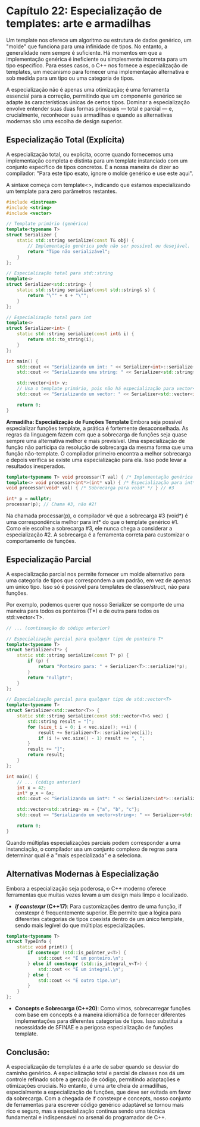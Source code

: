 * Capítulo 22: Especialização de templates: arte e armadilhas

Um template nos oferece um algoritmo ou estrutura de dados genérico, um "molde" que funciona para uma infinidade de tipos. No entanto, a generalidade nem sempre é suficiente. Há momentos em que a implementação genérica é ineficiente ou simplesmente incorreta para um tipo específico. Para esses casos, o C++ nos fornece a especialização de templates, um mecanismo para fornecer uma implementação alternativa e sob medida para um tipo ou uma categoria de tipos.

A especialização não é apenas uma otimização; é uma ferramenta essencial para a correção, permitindo que um componente genérico se adapte às características únicas de certos tipos. Dominar a especialização envolve entender suas duas formas principais — total e parcial — e, crucialmente, reconhecer suas armadilhas e quando as alternativas modernas são uma escolha de design superior.

** Especialização Total (Explícita)

A especialização total, ou explícita, ocorre quando fornecemos uma implementação completa e distinta para um template instanciado com um conjunto específico de tipos concretos. É a nossa maneira de dizer ao compilador: "Para este tipo exato, ignore o molde genérico e use este aqui".

A sintaxe começa com template<>, indicando que estamos especializando um template para zero parâmetros restantes.

#+begin_src cpp
#include <iostream>
#include <string>
#include <vector>

// Template primário (genérico)
template<typename T>
struct Serializer {
    static std::string serialize(const T& obj) {
        // Implementação genérica pode não ser possível ou desejável.
        return "Tipo não serializável";
    }
};

// Especialização total para std::string
template<>
struct Serializer<std::string> {
    static std::string serialize(const std::string& s) {
        return "\"" + s + "\"";
    }
};

// Especialização total para int
template<>
struct Serializer<int> {
    static std::string serialize(const int& i) {
        return std::to_string(i);
    }
};

int main() {
    std::cout << "Serializando um int: " << Serializer<int>::serialize(123) << "\n";
    std::cout << "Serializando uma string: " << Serializer<std::string>::serialize("teste") << "\n";
    
    std::vector<int> v;
    // Usa o template primário, pois não há especialização para vector<int>.
    std::cout << "Serializando um vector: " << Serializer<std::vector<int>>::serialize(v) << "\n";
    
    return 0;
}
#+end_src

*Armadilha: Especialização de Funções Template*
Embora seja possível especializar funções template, a prática é fortemente desaconselhada. As regras da linguagem fazem com que a sobrecarga de funções seja quase sempre uma alternativa melhor e mais previsível. Uma especialização de função não participa da resolução de sobrecarga da mesma forma que uma função não-template. O compilador primeiro encontra a melhor sobrecarga e depois verifica se existe uma especialização para ela. Isso pode levar a resultados inesperados.

#+begin_src cpp
template<typename T> void processar(T val) { /* Implementação genérica */ } // #1
template<> void processar<int*>(int* val) { /* Especialização para int* */ } // #2
void processar(void* val) { /* Sobrecarga para void* */ } // #3

int* p = nullptr;
processar(p); // Chama #3, não #2!
#+end_src

Na chamada processar(p), o compilador vê que a sobrecarga #3 (void*) é uma correspondência melhor para int* do que o template genérico #1. Como ele escolhe a sobrecarga #3, ele nunca chega a considerar a especialização #2. A sobrecarga é a ferramenta correta para customizar o comportamento de funções.

** Especialização Parcial

A especialização parcial nos permite fornecer um molde alternativo para uma categoria de tipos que correspondem a um padrão, em vez de apenas um único tipo. Isso só é possível para templates de classe/struct, não para funções.

Por exemplo, podemos querer que nosso Serializer se comporte de uma maneira para todos os ponteiros (T*) e de outra para todos os std::vector<T>.

#+begin_src cpp
// ... (continuação do código anterior)

// Especialização parcial para qualquer tipo de ponteiro T*
template<typename T>
struct Serializer<T*> {
    static std::string serialize(const T* p) {
        if (p) {
            return "Ponteiro para: " + Serializer<T>::serialize(*p);
        }
        return "nullptr";
    }
};

// Especialização parcial para qualquer tipo de std::vector<T>
template<typename T>
struct Serializer<std::vector<T>> {
    static std::string serialize(const std::vector<T>& vec) {
        std::string result = "[";
        for (size_t i = 0; i < vec.size(); ++i) {
            result += Serializer<T>::serialize(vec[i]);
            if (i != vec.size() - 1) result += ", ";
        }
        result += "]";
        return result;
    }
};

int main() {
    // ... (código anterior)
    int x = 42;
    int* p_x = &x;
    std::cout << "Serializando um int*: " << Serializer<int*>::serialize(p_x) << "\n";

    std::vector<std::string> vs = {"a", "b", "c"};
    std::cout << "Serializando um vector<string>: " << Serializer<std::vector<std::string>>::serialize(vs) << "\n";
    
    return 0;
}
#+end_src

Quando múltiplas especializações parciais podem corresponder a uma instanciação, o compilador usa um conjunto complexo de regras para determinar qual é a "mais especializada" e a seleciona.

** Alternativas Modernas à Especialização

Embora a especialização seja poderosa, o C++ moderno oferece ferramentas que muitas vezes levam a um design mais limpo e localizado.

  - */if constexpr/ (C++17)*: Para customizações dentro de uma função, if constexpr é frequentemente superior. Ele permite que a lógica para diferentes categorias de tipos coexista dentro de um único template, sendo mais legível do que múltiplas especializações.

#+begin_src cpp
template<typename T>
struct TypeInfo {
    static void print() {
        if constexpr (std::is_pointer_v<T>) {
            std::cout << "É um ponteiro.\n";
        } else if constexpr (std::is_integral_v<T>) {
            std::cout << "É um integral.\n";
        } else {
            std::cout << "É outro tipo.\n";
        }
    }
};
#+end_src

  - *Concepts e Sobrecarga (C++20)*: Como vimos, sobrecarregar funções com base em concepts é a maneira idiomática de fornecer diferentes implementações para diferentes categorias de tipos. Isso substitui a necessidade de SFINAE e a perigosa especialização de funções template.

** Conclusão:

A especialização de templates é a arte de saber quando se desviar do caminho genérico. A especialização total e parcial de classes nos dá um controle refinado sobre a geração de código, permitindo adaptações e otimizações cruciais. No entanto, é uma arte cheia de armadilhas, especialmente a especialização de funções, que deve ser evitada em favor da sobrecarga. Com a chegada de if constexpr e concepts, nosso conjunto de ferramentas para escrever código genérico adaptável se tornou mais rico e seguro, mas a especialização continua sendo uma técnica fundamental e indispensável no arsenal do programador de C++.
